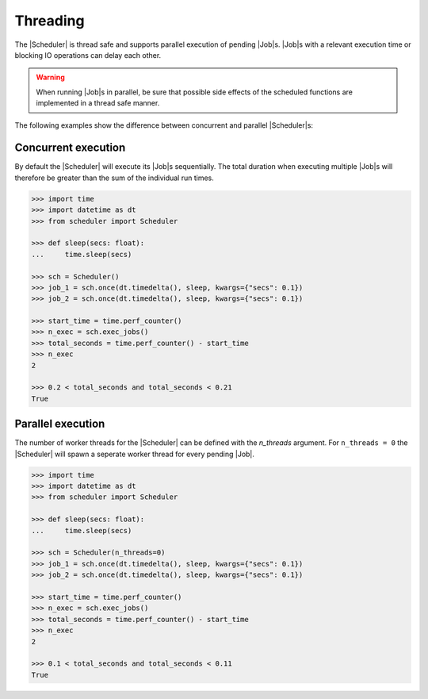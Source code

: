 Threading
=========

The |Scheduler| is thread safe and supports parallel execution
of pending |Job|\ s.
|Job|\ s with a relevant execution time or blocking IO operations
can delay each other.

.. warning:: When running |Job|\ s in parallel, be sure that possible side effects
    of the scheduled functions are implemented in a thread safe manner.

The following examples show the difference between concurrent and parallel
|Scheduler|\ s:

Concurrent execution
--------------------

By default the |Scheduler| will execute its
|Job|\ s sequentially. The total duration when executing multiple
|Job|\ s will therefore be greater than the sum of the individual
run times.

.. code-block:: pycon

    >>> import time
    >>> import datetime as dt
    >>> from scheduler import Scheduler

    >>> def sleep(secs: float):
    ...     time.sleep(secs)

    >>> sch = Scheduler()
    >>> job_1 = sch.once(dt.timedelta(), sleep, kwargs={"secs": 0.1})
    >>> job_2 = sch.once(dt.timedelta(), sleep, kwargs={"secs": 0.1})

    >>> start_time = time.perf_counter()
    >>> n_exec = sch.exec_jobs()
    >>> total_seconds = time.perf_counter() - start_time
    >>> n_exec
    2

    >>> 0.2 < total_seconds and total_seconds < 0.21
    True

Parallel execution
------------------

The number of worker threads for the |Scheduler| can be defined
with the `n_threads` argument. For ``n_threads = 0`` the |Scheduler|
will spawn a seperate worker thread for every pending |Job|.

.. code-block:: pycon

    >>> import time
    >>> import datetime as dt
    >>> from scheduler import Scheduler

    >>> def sleep(secs: float):
    ...     time.sleep(secs)

    >>> sch = Scheduler(n_threads=0)
    >>> job_1 = sch.once(dt.timedelta(), sleep, kwargs={"secs": 0.1})
    >>> job_2 = sch.once(dt.timedelta(), sleep, kwargs={"secs": 0.1})

    >>> start_time = time.perf_counter()
    >>> n_exec = sch.exec_jobs()
    >>> total_seconds = time.perf_counter() - start_time
    >>> n_exec
    2

    >>> 0.1 < total_seconds and total_seconds < 0.11
    True
